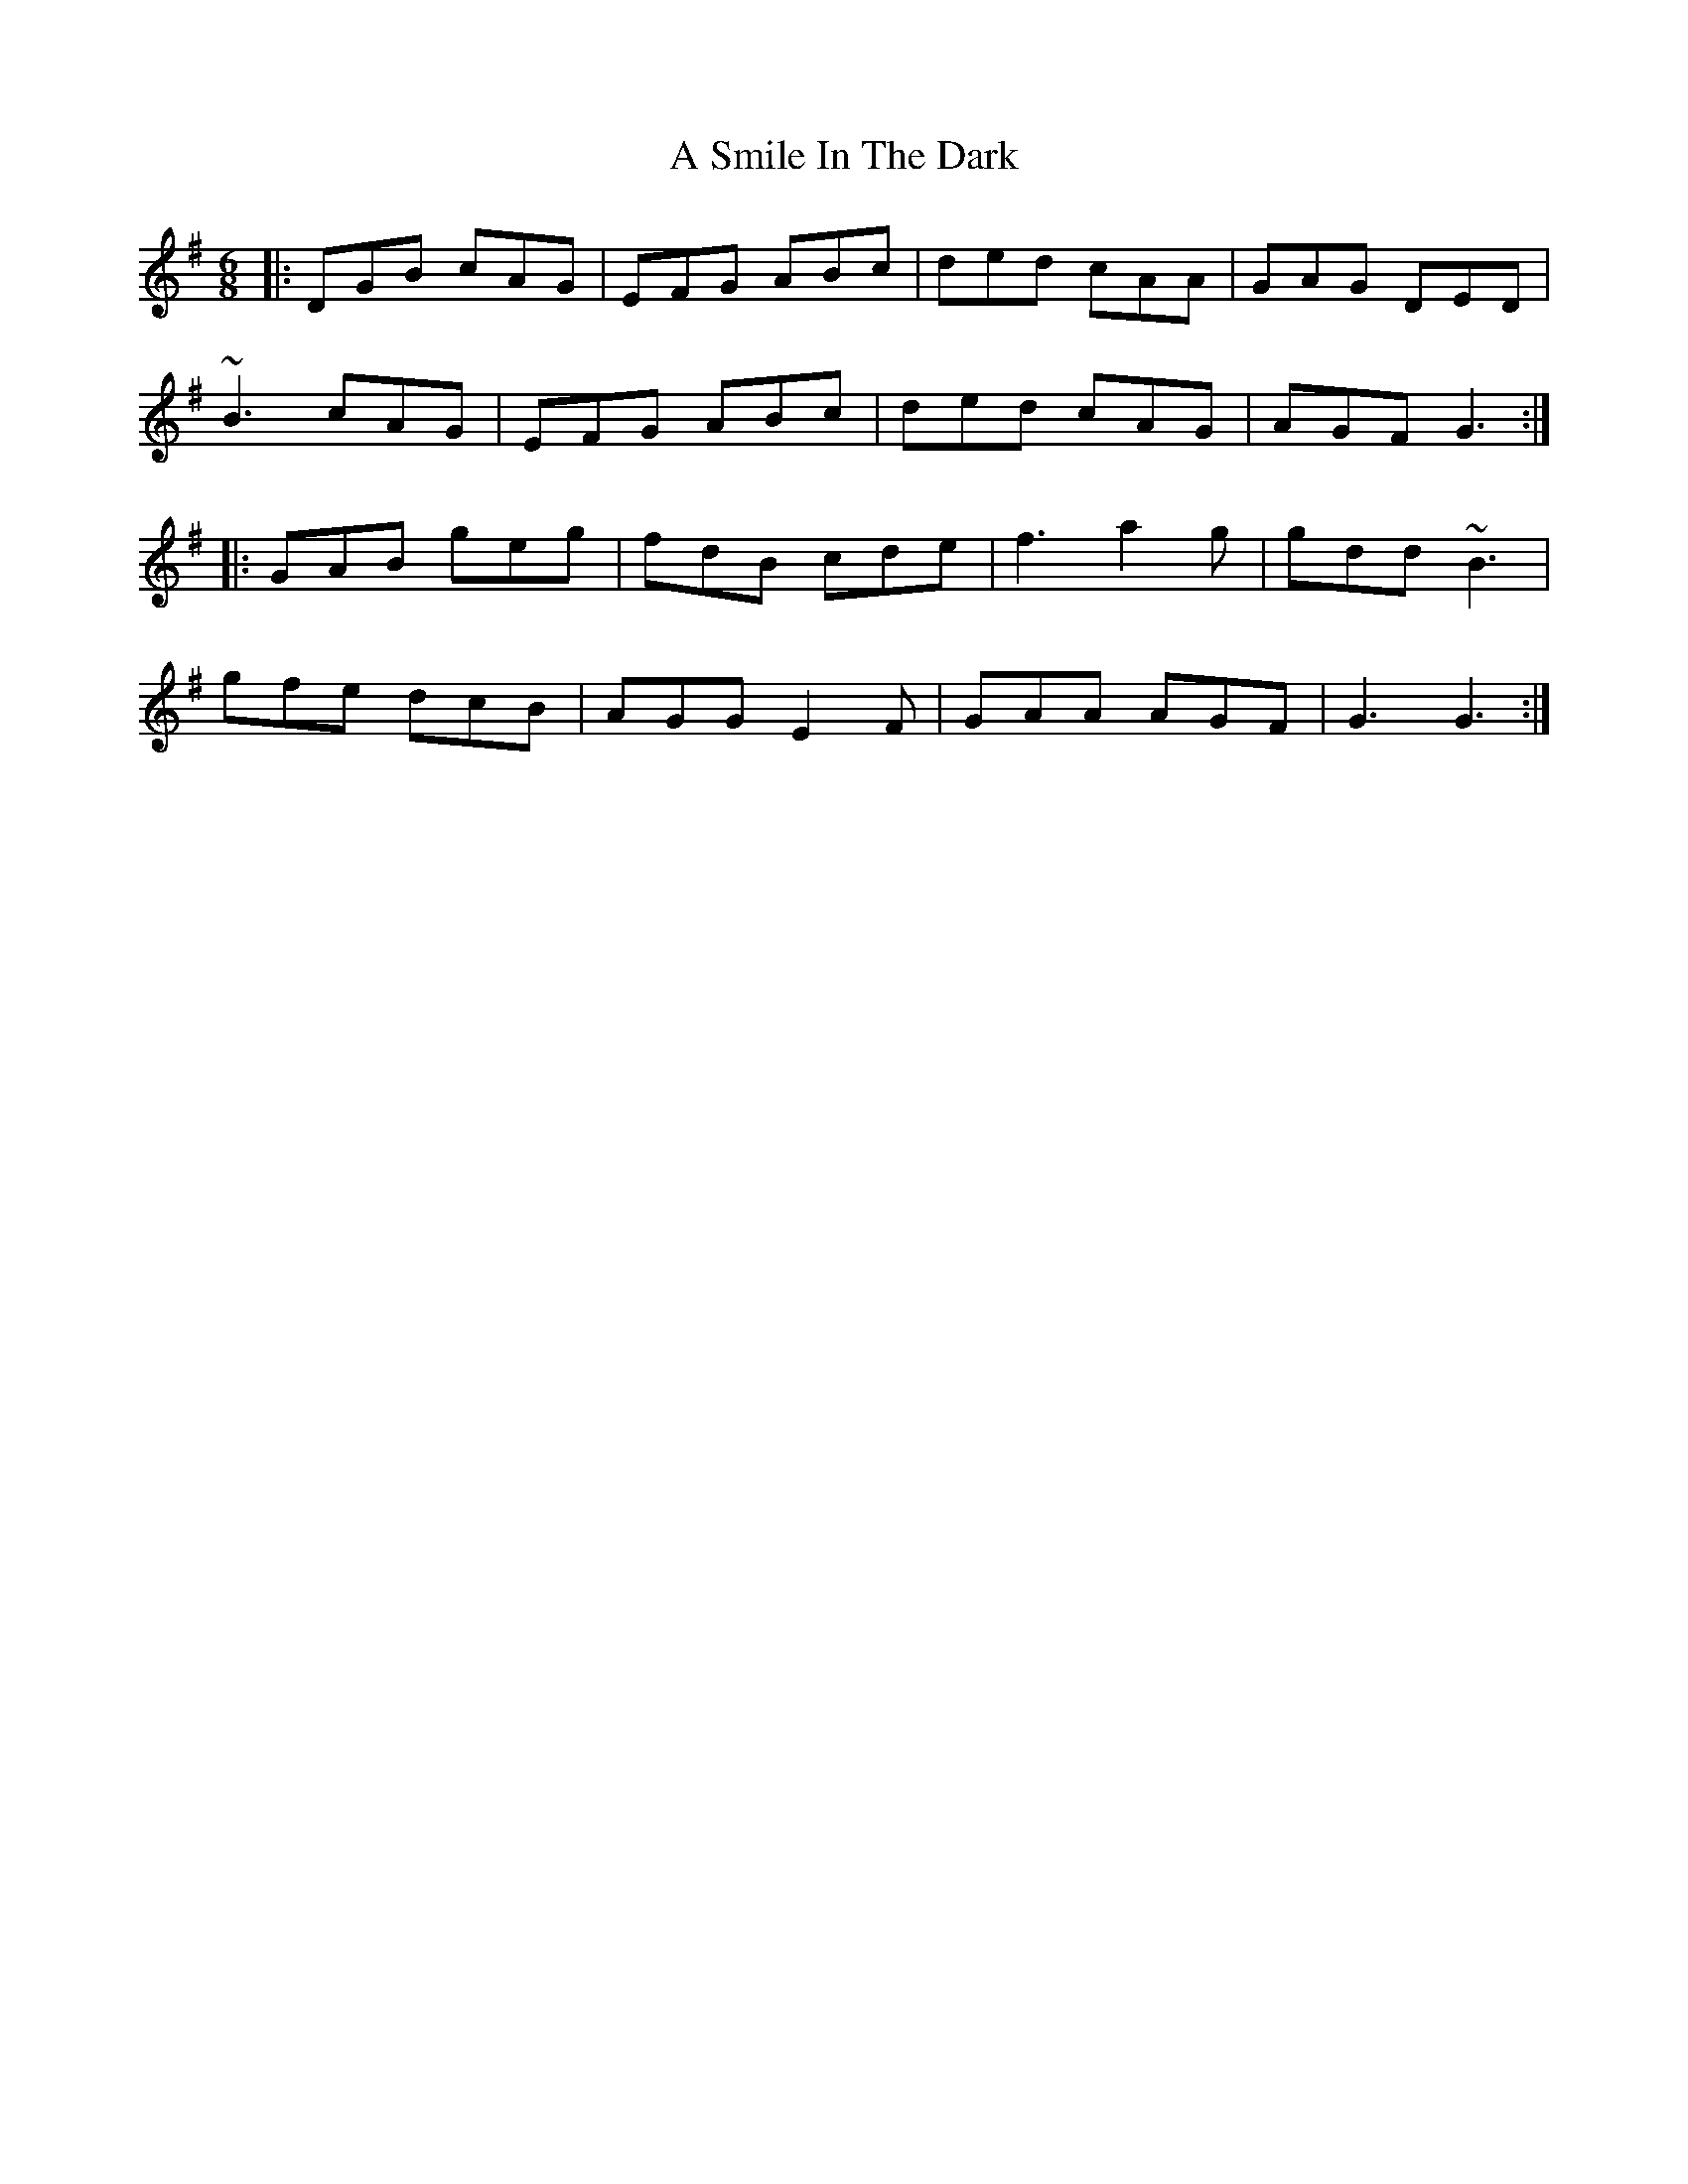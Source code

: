 X: 359
T: A Smile In The Dark
R: jig
M: 6/8
K: Gmajor
|:DGB cAG|EFG ABc|ded cAA|GAG DED|
~B3 cAG|EFG ABc|ded cAG|AGF G3:|
|:GAB geg|fdB cde|f3 a2g|gdd ~B3|
gfe dcB|AGG E2F|GAA AGF|G3 G3:|

